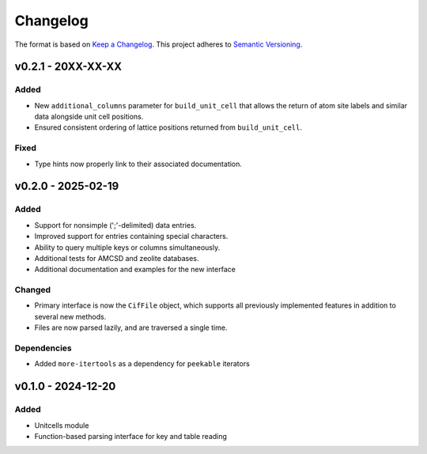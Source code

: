 Changelog
=========

The format is based on `Keep a Changelog <http://keepachangelog.com/en/1.1.0/>`__.
This project adheres to `Semantic Versioning <http://semver.org/spec/v2.0.0.html>`__.

v0.2.1 - 20XX-XX-XX
-------------------

Added
~~~~~
- New ``additional_columns`` parameter for ``build_unit_cell`` that allows the return of
  atom site labels and similar data alongside unit cell positions.
- Ensured consistent ordering of lattice positions returned from ``build_unit_cell``.

Fixed
~~~~~
- Type hints now properly link to their associated documentation.

v0.2.0 - 2025-02-19
-------------------

Added
~~~~~
- Support for nonsimple (';'-delimited) data entries.
- Improved support for entries containing special characters.
- Ability to query multiple keys or columns simultaneously.
- Additional tests for AMCSD and zeolite databases.
- Additional documentation and examples for the new interface

Changed
~~~~~~~
- Primary interface is now the ``CifFile`` object, which supports all previously implemented features in addition to several new methods.
- Files are now parsed lazily, and are traversed a single time.

Dependencies
~~~~~~~~~~~~
- Added ``more-itertools`` as a dependency for ``peekable`` iterators


v0.1.0 - 2024-12-20
-------------------

Added
~~~~~
- Unitcells module
- Function-based parsing interface for key and table reading
